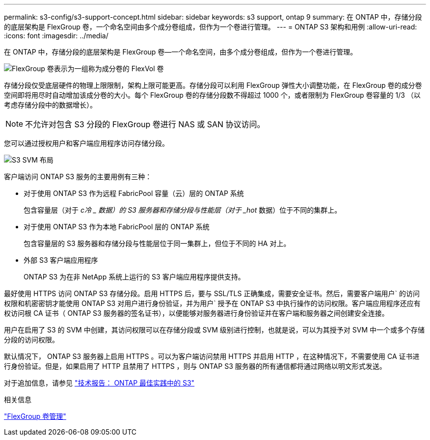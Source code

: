 ---
permalink: s3-config/s3-support-concept.html 
sidebar: sidebar 
keywords: s3 support, ontap 9 
summary: 在 ONTAP 中，存储分段的底层架构是 FlexGroup 卷，一个命名空间由多个成分卷组成，但作为一个卷进行管理。 
---
= ONTAP S3 架构和用例
:allow-uri-read: 
:icons: font
:imagesdir: ../media/


[role="lead"]
在 ONTAP 中，存储分段的底层架构是 FlexGroup 卷—一个命名空间，由多个成分卷组成，但作为一个卷进行管理。

image::../media/fg-overview-s3-config.gif[FlexGroup 卷表示为一组称为成分卷的 FlexVol 卷]

存储分段仅受底层硬件的物理上限限制，架构上限可能更高。存储分段可以利用 FlexGroup 弹性大小调整功能，在 FlexGroup 卷的成分卷空间即将用尽时自动增加该成分卷的大小。每个 FlexGroup 卷的存储分段数不得超过 1000 个，或者限制为 FlexGroup 卷容量的 1/3 （以考虑存储分段中的数据增长）。

[NOTE]
====
不允许对包含 S3 分段的 FlexGroup 卷进行 NAS 或 SAN 协议访问。

====
您可以通过授权用户和客户端应用程序访问存储分段。

image::../media/s3-svm-layout.png[S3 SVM 布局]

客户端访问 ONTAP S3 服务的主要用例有三种：

* 对于使用 ONTAP S3 作为远程 FabricPool 容量（云）层的 ONTAP 系统
+
包含容量层（对于 _c冷 _ 数据）的 S3 服务器和存储分段与性能层（对于 _hot_ 数据）位于不同的集群上。

* 对于使用 ONTAP S3 作为本地 FabricPool 层的 ONTAP 系统
+
包含容量层的 S3 服务器和存储分段与性能层位于同一集群上，但位于不同的 HA 对上。

* 外部 S3 客户端应用程序
+
ONTAP S3 为在非 NetApp 系统上运行的 S3 客户端应用程序提供支持。



最好使用 HTTPS 访问 ONTAP S3 存储分段。启用 HTTPS 后，要与 SSL/TLS 正确集成，需要安全证书。然后，需要客户端用户` 的访问权限和机密密钥才能使用 ONTAP S3 对用户进行身份验证，并为用户` 授予在 ONTAP S3 中执行操作的访问权限。客户端应用程序还应有权访问根 CA 证书（ ONTAP S3 服务器的签名证书），以便能够对服务器进行身份验证并在客户端和服务器之间创建安全连接。

用户在启用了 S3 的 SVM 中创建，其访问权限可以在存储分段或 SVM 级别进行控制，也就是说，可以为其授予对 SVM 中一个或多个存储分段的访问权限。

默认情况下， ONTAP S3 服务器上启用 HTTPS 。可以为客户端访问禁用 HTTPS 并启用 HTTP ，在这种情况下，不需要使用 CA 证书进行身份验证。但是，如果启用了 HTTP 且禁用了 HTTPS ，则与 ONTAP S3 服务器的所有通信都将通过网络以明文形式发送。

对于追加信息，请参见 https://www.netapp.com/pdf.html?item=/media/17219-tr4814pdf.pdf["技术报告： ONTAP 最佳实践中的 S3"]

.相关信息
link:../flexgroup/index.html["FlexGroup 卷管理"]
